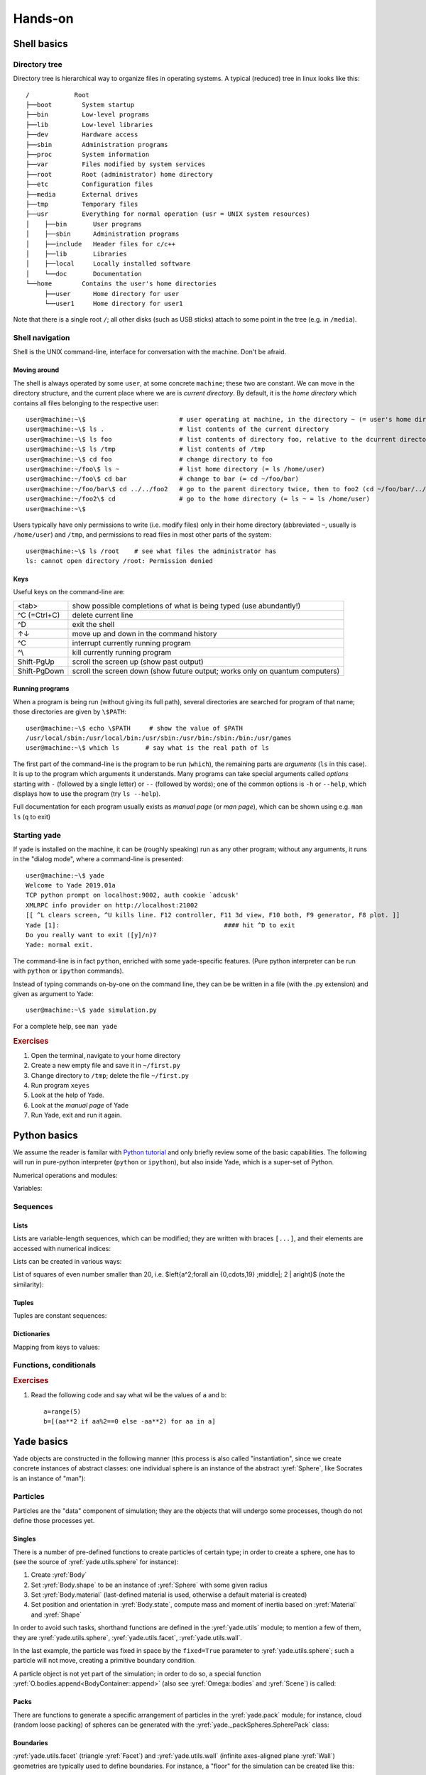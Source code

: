 .. _hands-on:

Hands-on
========


Shell basics
-------------

Directory tree
^^^^^^^^^^^^^^^

Directory tree is hierarchical way to organize files in operating systems. A typical (reduced) tree in linux looks like this::

   /            Root
   ├──boot        System startup
   ├──bin         Low-level programs
   ├──lib         Low-level libraries
   ├──dev         Hardware access
   ├──sbin        Administration programs
   ├──proc        System information
   ├──var         Files modified by system services
   ├──root        Root (administrator) home directory
   ├──etc         Configuration files
   ├──media       External drives
   ├──tmp         Temporary files
   ├──usr         Everything for normal operation (usr = UNIX system resources)
   │    ├──bin       User programs
   │    ├──sbin      Administration programs
   │    ├──include   Header files for c/c++
   │    ├──lib       Libraries
   │    ├──local     Locally installed software
   │    └──doc       Documentation
   └──home        Contains the user's home directories
        ├──user      Home directory for user
        └──user1     Home directory for user1

Note that there is a single root ``/``; all other disks (such as USB sticks) attach to some point in the tree (e.g. in ``/media``).


Shell navigation
^^^^^^^^^^^^^^^^^

Shell is the UNIX command-line, interface for conversation with the machine. Don't be afraid.


Moving around
"""""""""""""""

The shell is always operated by some ``user``, at some concrete ``machine``; these two are constant. We can move in the directory structure, and the current place where we are is *current directory*. By default, it is the *home directory* which contains all files belonging to the respective user::

	user@machine:~\$                         # user operating at machine, in the directory ~ (= user's home directory)
	user@machine:~\$ ls .                    # list contents of the current directory
	user@machine:~\$ ls foo                  # list contents of directory foo, relative to the dcurrent directory ~ (= ls ~/foo = ls /home/user/foo)
	user@machine:~\$ ls /tmp                 # list contents of /tmp
	user@machine:~\$ cd foo                  # change directory to foo
	user@machine:~/foo\$ ls ~                # list home directory (= ls /home/user)
	user@machine:~/foo\$ cd bar              # change to bar (= cd ~/foo/bar)
	user@machine:~/foo/bar\$ cd ../../foo2   # go to the parent directory twice, then to foo2 (cd ~/foo/bar/../../foo2 = cd ~/foo2 = cd /home/user/foo2)
	user@machine:~/foo2\$ cd                 # go to the home directory (= ls ~ = ls /home/user)
	user@machine:~\$

Users typically have only permissions to write (i.e. modify files) only in their home directory (abbreviated ``~``, usually is ``/home/user``) and ``/tmp``, and permissions to read files in most other parts of the system::

	user@machine:~\$ ls /root    # see what files the administrator has
	ls: cannot open directory /root: Permission denied

Keys
"""""

Useful keys on the command-line are:

============= =========================
<tab>         show possible completions of what is being typed (use abundantly!)
^C (=Ctrl+C)  delete current line
^D            exit the shell
↑↓            move up and down in the command history
^C            interrupt currently running program
^\\           kill currently running program
Shift-PgUp    scroll the screen up (show past output)
Shift-PgDown  scroll the screen down (show future output; works only on quantum computers)
============= =========================

.. Multiple files can be selected using *patterns*.
	user@machine:~/foo2\$ ls *.py            # * replaces any characters (except /)
	params.py  remote.py  timing.py
	user@machine:~/foo2\$ ls ../foo2/*.py
	params.py  remote.py  timing.py

Running programs
"""""""""""""""""

When a program is being run (without giving its full path), several directories are searched for program of that name; those directories are given by ``\$PATH``::

	user@machine:~\$ echo \$PATH     # show the value of $PATH
	/usr/local/sbin:/usr/local/bin:/usr/sbin:/usr/bin:/sbin:/bin:/usr/games
	user@machine:~\$ which ls       # say what is the real path of ls

The first part of the command-line is the program to be run (``which``), the remaining parts are *arguments* (``ls`` in this case). It is up to the program which arguments it understands. Many programs can take special arguments called *options* starting with ``-`` (followed by a single letter) or ``--`` (followed by words); one of the common options is ``-h`` or ``--help``, which displays how to use the program (try ``ls --help``).

Full documentation for each program usually exists as *manual page* (or *man page*), which can be shown using e.g. ``man ls`` (``q`` to exit)

Starting yade
^^^^^^^^^^^^^^

If yade is installed on the machine, it can be (roughly speaking) run as any other program; without any arguments, it runs in the "dialog mode", where a command-line is presented:

::

	user@machine:~\$ yade
	Welcome to Yade 2019.01a
	TCP python prompt on localhost:9002, auth cookie `adcusk'
	XMLRPC info provider on http://localhost:21002
	[[ ^L clears screen, ^U kills line. F12 controller, F11 3d view, F10 both, F9 generator, F8 plot. ]]
	Yade [1]:                                            #### hit ^D to exit
	Do you really want to exit ([y]/n)?
	Yade: normal exit.

The command-line is in fact ``python``, enriched with some yade-specific features. (Pure python interpreter can be run with ``python`` or ``ipython`` commands).

Instead of typing commands on-by-one on the command line, they can be be written in a file (with the .py extension) and given as argument to Yade::

	user@machine:~\$ yade simulation.py

For a complete help, see ``man yade``


.. rubric:: Exercises

#. Open the terminal, navigate to your home directory
#. Create a new empty file and save it in ``~/first.py``
#. Change directory to ``/tmp``; delete the file ``~/first.py``
#. Run program ``xeyes``
#. Look at the help of Yade.
#. Look at the *manual page* of Yade
#. Run Yade, exit and run it again.

Python basics
--------------

We assume the reader is familar with `Python tutorial <http://docs.python.org/tutorial/index.html>`__ and only briefly review some of the basic capabilities. The following will run in pure-python interpreter (``python`` or ``ipython``), but also inside Yade, which is a super-set of Python.

Numerical operations and modules:

.. ipython::

	Yade [1]: (1+3*4)**2        # usual rules for operator precedence, ** is exponentiation

	Yade [2]: import math       # gain access to "module" of functions

	Yade [3]: math.sqrt(2)      # use a function from that module

	Yade [4]: import math as m  # use the module under a different name

	Yade [5]: m.cos(m.pi)       

	Yade [6]: from math import *  # import everything so that it can be used without module name

	Yade [7]: cos(pi)

Variables:
	
.. ipython::
	
	Yade [1]: a=1; b,c=2,3       # multiple commands separated with ;, multiple assignment

	Yade [2]: a+b+c


Sequences
^^^^^^^^^

Lists
""""""

Lists are variable-length sequences, which can be modified; they are written with braces ``[...]``, and their elements are accessed with numerical indices:

.. ipython::
	:okexcept:

	Yade [3]: a=[1,2,3]          # list of numbers

	Yade [4]: a[0]               # first element has index 0

	Yade [5]: a[-1]              # negative counts from the end

	Yade [7]: a[3]               # error

	Yade [5]: len(a)             # number of elements

	Yade [6]: a[1:]              # from second element to the end

	Yade [7]: a+=[4,5]           # extend the list

	Yade [8]: a+=[6]; a.append(7) # extend with single value, both have the same effect

	Yade [9]: 9 in a             # test presence of an element

Lists can be created in various ways:

.. ipython::

	Yade [9]: range(10)

	Yade [1]: range(10)[-1] 

List of squares of even number smaller than 20, i.e. $\left\{a^2\;\forall a\in \{0,\cdots,19\} \;\middle|\; 2 \| a\right\}$ (note the similarity):

.. ipython::

	Yade [1]: [a**2 for a in range(20) if a%2==0]



Tuples
"""""""

Tuples are constant sequences:
	
.. ipython::
	:okexcept:

	Yade [1]: b=(1,2,3)

	Yade [2]: b[0]

	Yade [3]: b[0]=4              # error

Dictionaries
"""""""""""""

Mapping from keys to values:

.. ipython::

	Yade [1]: ende={'one':'ein' , 'two':'zwei' , 'three':'drei'}

	Yade [1]: de={1:'ein' , 2:'zwei' , 3:'drei'}; en={1:'one' , 2:'two' , 3:'three'}

	Yade [1]: ende['one']         ## access values

	Yade [2]: de[1], en[2]


Functions, conditionals
^^^^^^^^^^^^^^^^^^^^^^^^

.. ipython::

	Yade [1]: 4==5

	Yade [2]: a=3.1

	Yade [3]: if a<10:
           ...:     b=-2          # conditional statement
	   ...: else:
           ...:     b=3
	   ...:

	Yade [4]: c=0 if a<1 else 1      # trenary conditional expression

	Yade [5]: b,c

	Yade [1]: def square(x): return x**2    # define a new function
	   ...:

	Yade [1]: square(2)                     # and call that function


.. rubric:: Exercises

#. Read the following code and say what wil be the
   values of ``a`` and ``b``::

      a=range(5)
      b=[(aa**2 if aa%2==0 else -aa**2) for aa in a]


Yade basics
------------

Yade objects are constructed in the following manner (this process is also called "instantiation", since we create concrete instances of abstract classes: one individual sphere is an instance of the abstract :yref:`Sphere`, like Socrates is an instance of "man"):

.. ipython::

	@suppress
	Yade [1]: from yade import *

	Yade [1]: Sphere           # try also Sphere?
	
	Yade [1]: s=Sphere()       # create a Sphere, without specifying any attributes

	Yade [1]: s.radius         # 'nan' is a special value meaning "not a number" (i.e. not defined)

	Yade [1]: s.radius=2       # set radius of an existing object

	Yade [1]: s.radius            

	Yade [1]: ss=Sphere(radius=3)   # create Sphere, giving radius directly

	Yade [1]: s.radius, ss.radius     # also try typing s.<tab> to see defined attributes

Particles
^^^^^^^^^

Particles are the "data" component of simulation; they are the objects that will undergo some processes, though do not define those processes yet.

Singles
"""""""""

There is a number of pre-defined functions to create particles of certain type; in order to create a sphere, one has to (see the source of :yref:`yade.utils.sphere` for instance):

#. Create :yref:`Body`
#. Set :yref:`Body.shape` to be an instance of :yref:`Sphere` with some given radius
#. Set :yref:`Body.material` (last-defined material is used, otherwise a default material is created)
#. Set position and orientation in :yref:`Body.state`, compute mass and moment of inertia based on :yref:`Material` and :yref:`Shape`

In order to avoid such tasks, shorthand functions are defined in the :yref:`yade.utils` module; to mention a few of them, they are :yref:`yade.utils.sphere`, :yref:`yade.utils.facet`, :yref:`yade.utils.wall`.

.. ipython::

	@suppress
	Yade [1]: from yade import utils
	
	Yade [1]: s=utils.sphere((0,0,0),radius=1)    # create sphere particle centered at (0,0,0) with radius=1

	Yade [1]: s.shape                       # s.shape describes the geometry of the particle

	Yade [1]: s.shape.radius                # we already know the Sphere class

	Yade [1]: s.state.mass, s.state.inertia # inertia is computed from density and geometry

	Yade [1]: s.state.pos                   # position is the one we prescribed

	Yade [1]: s2=utils.sphere((-2,0,0),radius=1,fixed=True)     # explanation below

In the last example, the particle was fixed in space by the ``fixed=True`` parameter to :yref:`yade.utils.sphere`; such a particle will not move, creating a primitive boundary condition.

A particle object is not yet part of the simulation; in order to do so, a special function :yref:`O.bodies.append<BodyContainer::append>` (also see :yref:`Omega::bodies` and :yref:`Scene`) is called:

.. ipython::

	Yade [1]: O.bodies.append(s)            # adds particle s to the simulation; returns id of the particle(s) added


Packs
"""""

There are functions to generate a specific arrangement of particles in the :yref:`yade.pack` module; for instance, cloud (random loose packing) of spheres can be generated with the :yref:`yade._packSpheres.SpherePack` class:

.. ipython::

	Yade [1]: from yade import pack

	Yade [1]: sp=pack.SpherePack()                   # create an empty cloud; SpherePack contains only geometrical information

	Yade [1]: sp.makeCloud((1,1,1),(2,2,2),rMean=.2) # put spheres with defined radius inside box given by corners (1,1,1) and (2,2,2)

	Yade [1]: for c,r in sp: print(c,r)               # print center and radius of all particles (SpherePack is a sequence which can be iterated over)
	   ...:

	Yade [1]: sp.toSimulation()                      # create particles and add them to the simulation

Boundaries
""""""""""

:yref:`yade.utils.facet` (triangle :yref:`Facet`) and :yref:`yade.utils.wall` (infinite axes-aligned plane :yref:`Wall`) geometries are typically used to define boundaries. For instance, a "floor" for the simulation can be created like this:
 
.. ipython::

	Yade [1]: O.bodies.append(utils.wall(-1,axis=2))

There are other conveinence functions (like :yref:`yade.utils.facetBox` for creating closed or open rectangular box, or family of :yref:`yade.ymport` functions)

Look inside
^^^^^^^^^^^^

The simulation can be inspected in several ways. All data can be accessed from python directly:

.. ipython::
	:okexcept:

	Yade [1]: len(O.bodies)

	Yade [1]: O.bodies[10].shape.radius   # radius of body #10 (will give error if not sphere, since only spheres have radius defined)

	Yade [1]: O.bodies[12].state.pos      # position of body #12

Besides that, Yade says this at startup (the line preceding the command-line)::

	[[ ^L clears screen, ^U kills line. F12 controller, F11 3d view, F10 both, F9 generator, F8 plot. ]]

:guilabel:`Controller`
	Pressing ``F12`` brings up a window for controlling the simulation. Although typically no human intervention is done in large simulations (which run "headless", without any graphical interaction), it can be handy in small examples. There are basic information on the simulation (will be used later).
:guilabel:`3d view`
	The 3d view can be opened with F11 (or by clicking on button in the *Controller* -- see below). There is a number of keyboard shortcuts to manipulate it (press ``h`` to get basic help), and it can be moved, rotated and zoomed using mouse.  Display-related settings can be set in the "Display" tab of the controller (such as whether particles are drawn).
:guilabel:`Inspector`
	*Inspector* is opened by clicking on the appropriate button in the *Controller*. It shows (and updates) internal data of the current simulation. In particular, one can have a look at engines, particles (*Bodies*) and interactions (*Interactions*). Clicking at each of the attribute names links to the appropriate section in the documentation.


.. rubric:: Exercises

#. What is this code going to
   do?
   
   .. ipython::

      Yade [1]: O.bodies.append([utils.sphere((2*i,0,0),1) for i in range(1,20)])

#. Create a simple simulation with cloud of spheres enclosed in the box ``(0,0,0)`` and ``(1,1,1)`` with mean radius .1. (hint: :yref:`yade._packSpheres.SpherePack.makeCloud`)

#. Enclose the cloud created above in box with corners ``(0,0,0)`` and ``(1,1,1)``; keep the top of the box open. (hint: :yref:`yade.utils.facetBox`; type ``utils.facetBox?`` or ``utils.facetBox??`` to get help on the command line)

#. Open the 3D view, try zooming in/out; position axes so that $z$ is upwards, $y$ goes to the right and $x$ towards you.

Engines
^^^^^^^

Engines define processes undertaken by particles. As we know from the theoretical introduction, the sequence of engines is called *simulation loop*. Let us define a simple interaction loop:

.. ipython::
	
	@suppress
	Yade [1]: O.reset()

	Yade [1]: O.engines=[                   # newlines and indentations are not important until the brace is closed
	   ...:    ForceResetter(),
	   ...:    InsertionSortCollider([Bo1_Sphere_Aabb(),Bo1_Wall_Aabb()]),
	   ...:    InteractionLoop(           # dtto for the parenthesis here
	   ...:        [Ig2_Sphere_Sphere_ScGeom(),Ig2_Wall_Sphere_ScGeom()],
	   ...:        [Ip2_FrictMat_FrictMat_FrictPhys()],
	   ...:        [Law2_ScGeom_FrictPhys_CundallStrack()]
	   ...:    ),
	   ...:    NewtonIntegrator(damping=.2,label='newtonCustomLabel')      # define a label newtonCustomLabel under which we can access this engine easily
	   ...: ]
	   ...:

	Yade [1]: O.engines

	Yade [1]: O.engines[-1]==newtonCustomLabel    # is it the same object?

	Yade [1]: newtonCustomLabel.damping

Instead of typing everything into the command-line, one can describe simulation in a file (*script*) and then run yade with that file as an argument. We will therefore no longer show the command-line unless necessary; instead, only the script part will be shown. Like this::

	O.engines=[                   # newlines and indentations are not important until the brace is closed
		ForceResetter(),
		InsertionSortCollider([Bo1_Sphere_Aabb(),Bo1_Wall_Aabb()]),
		InteractionLoop(           # dtto for the parenthesis here
			 [Ig2_Sphere_Sphere_ScGeom(),Ig2_Wall_Sphere_ScGeom()],
			 [Ip2_FrictMat_FrictMat_FrictPhys()],
			 [Law2_ScGeom_FrictPhys_CundallStrack()]
		),
		GravityEngine(gravity=(0,0,-9.81)),                    # 9.81 is the gravity acceleration, and we say that
		NewtonIntegrator(damping=.2,label='newtonCustomLabel') # define a label under which we can access this engine easily
	]

Besides engines being run, it is likewise important to define how often they will run. Some engines can run only sometimes (we will see this later), while most of them will run always; the time between two successive runs of engines is *timestep* ($\Dt$). There is a mathematical limit on the timestep value, called *critical timestep*, which is computed from properties of particles. Since there is a function for that, we can just set timestep using :yref:`yade.utils.PWaveTimeStep`::

	O.dt=utils.PWaveTimeStep()

Each time when the simulation loop finishes, time ``O.time`` is advanced by the timestep ``O.dt``:

.. ipython::

	Yade [1]: O.dt=0.01

	Yade [1]: O.time

	Yade [1]: O.step()

	Yade [1]: O.time

For experimenting with a single simulations, it is handy to save it to memory; this can be achieved, once everything is defined, with::

	O.saveTmp()


.. rubric:: Exercises

#. Define *engines* as in the above example, run the *Inspector* and click through the engines to see their sequence.
#. Write a simple script which will

   #. define particles as in the previous exercise (cloud of spheres inside a box open from the top)
   #. define a simple simulation loop, as the one given above
   #. set $\Dt$ equal to the critical P-Wave $\Dt$
   #. save the initial simulation state to memory

#. Run the previously-defined simulation multiple times, while changing the value of timestep (use the :guilabel:`⟳` button to reload the initial configuration).

   #. See what happens as you increase $\Dt$ above the P-Wave value.
   #. Try changing the :yref:`gravity<GravityEngine.gravity>` parameter, before running the simulation.
   #. Try changing :yref:`damping<NewtonIntegrator.damping>`

#. Reload the simulation, open the 3d view, open the *Inspector*, select a particle in the 3d view (shift-click). Then run the simulation and watch how forces on that particle change; pause the simulation somewhere in the middle, look at interactions of this particle.

#. At which point can we say that the deposition is done, so that the simulation can be stopped?

.. seealso::

	The :ref:`bouncing-sphere` example shows a basic simulation.
